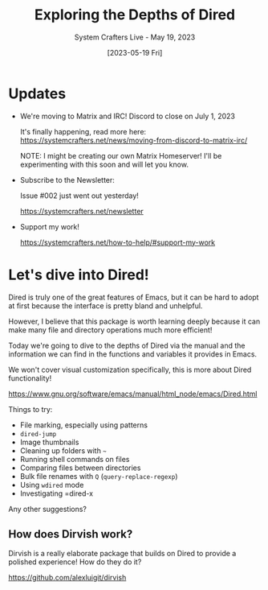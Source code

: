 #+title: Exploring the Depths of Dired
#+subtitle: System Crafters Live - May 19, 2023
#+date: [2023-05-19 Fri]
#+video: h6ZssDbEt4A

* Updates

- We're moving to Matrix and IRC!  Discord to close on July 1, 2023

  It's finally happening, read more here:
  https://systemcrafters.net/news/moving-from-discord-to-matrix-irc/

  NOTE: I might be creating our own Matrix Homeserver!  I'll be experimenting with this soon and will let you know.

- Subscribe to the Newsletter:

  Issue #002 just went out yesterday!

  https://systemcrafters.net/newsletter

- Support my work!

  https://systemcrafters.net/how-to-help/#support-my-work

* Let's dive into Dired!

Dired is truly one of the great features of Emacs, but it can be hard to adopt at first because the interface is pretty bland and unhelpful.

However, I believe that this package is worth learning deeply because it can make many file and directory operations much more efficient!

Today we're going to dive to the depths of Dired via the manual and the information we can find in the functions and variables it provides in Emacs.

We won't cover visual customization specifically, this is more about Dired functionality!

https://www.gnu.org/software/emacs/manual/html_node/emacs/Dired.html

Things to try:

- File marking, especially using patterns
- =dired-jump=
- Image thumbnails
- Cleaning up folders with =~=
- Running shell commands on files
- Comparing files between directories
- Bulk file renames with =Q= (=query-replace-regexp=)
- Using =wdired= mode
- Investigating =dired-x

Any other suggestions?

** How does Dirvish work?

Dirvish is a really elaborate package that builds on Dired to provide a polished experience!  How do they do it?

https://github.com/alexluigit/dirvish
